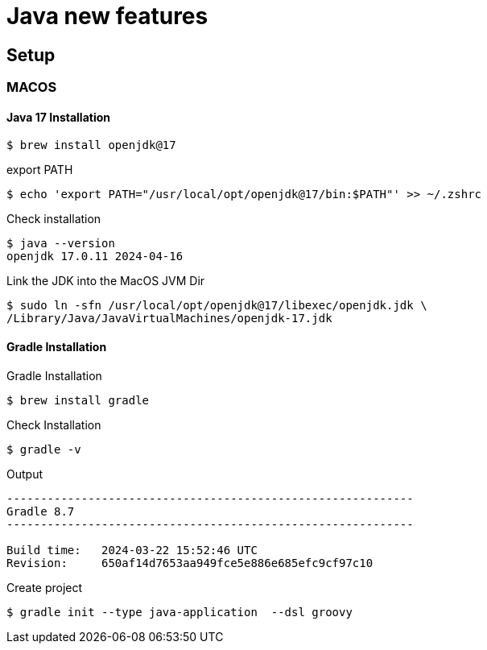 = Java new features

== Setup

=== MACOS

==== Java 17 Installation
[source=shell]

----
$ brew install openjdk@17
----

export PATH

[source=shell]
----
$ echo 'export PATH="/usr/local/opt/openjdk@17/bin:$PATH"' >> ~/.zshrc
----

Check installation

[source=shell]
----
$ java --version
openjdk 17.0.11 2024-04-16
----

Link the JDK into the MacOS JVM Dir

[source=shell]
----
$ sudo ln -sfn /usr/local/opt/openjdk@17/libexec/openjdk.jdk \
/Library/Java/JavaVirtualMachines/openjdk-17.jdk
----

==== Gradle Installation
Gradle Installation
[source,shell]
----
$ brew install gradle
----

Check Installation

[source,shell]
----
$ gradle -v
----

Output

[source,shell]
----
------------------------------------------------------------
Gradle 8.7
------------------------------------------------------------

Build time:   2024-03-22 15:52:46 UTC
Revision:     650af14d7653aa949fce5e886e685efc9cf97c10
----

Create project

[source,shell]
----
$ gradle init --type java-application  --dsl groovy
----